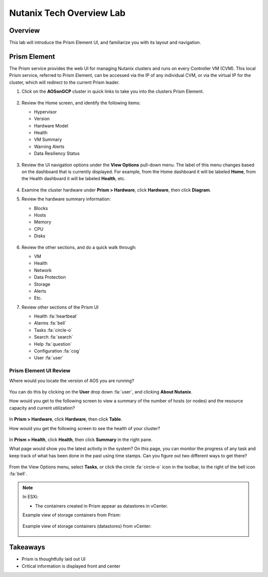 .. _lab_nutanix_technology_overview:

---------------------------------
Nutanix Tech Overview Lab
---------------------------------

Overview
++++++++

This lab will introduce the Prism Element UI, and familiarize you with its layout and navigation.

Prism Element
+++++++++++++

The Prism service provides the web UI for managing Nutanix clusters and runs on every Controller VM (CVM). This local Prism service, referred to Prism Element, can be accessed via the IP of any individual CVM, or via the virtual IP for the cluster, which will redirect to the current Prism leader.

#. Click on the **AOSonGCP** cluster in quick links to take you into the clusters Prism Element.

   .. figure:: images/nutanix_tech_overview_01b.png

#. Review the Home screen, and identify the following items:

   - Hypervisor
   - Version
   - Hardware Model
   - Health
   - VM Summary
   - Warning Alerts
   - Data Resiliency Status

   .. figure:: images/pe_overview.png

#. Review the UI navigation options under the **View Options** pull-down menu. The label of this menu changes based on the dashboard that is currently displayed. For example, from the Home dashboard it will be labeled **Home**, from the Health dashboard it will be labeled **Health**, etc.

   .. figure:: images/pe_menu.png

#. Examine the cluster hardware under **Prism > Hardware**, click **Hardware**, then click **Diagram**.

#. Review the hardware summary information:

   - Blocks
   - Hosts
   - Memory
   - CPU
   - Disks

   .. figure:: images/pe_hw.png

#. Review the other sections, and do a quick walk through:

   - VM
   - Health
   - Network
   - Data Protection
   - Storage
   - Alerts
   - Etc.

#. Review other sections of the Prism UI

   - Health :fa:`heartbeat`
   - Alarms :fa:`bell`
   - Tasks :fa:`circle-o`
   - Search :fa:`search`
   - Help :fa:`question`
   - Configuration :fa:`cog`
   - User :fa:`user`

   .. figure:: images/pe_top_bar.png

Prism Element UI Review
.......................

Where would you locate the version of AOS you are running?

.. figure:: images/nutanix_tech_overview_06_5-11.png

You can do this by clicking on the **User** drop down :fa:`user`, and clicking **About Nutanix**.

How would you get to the following screen to view a summary of the number of hosts (or nodes) and the resource capacity and current utilization?

.. figure:: images/pe_hosts.png

In **Prism > Hardware**, click **Hardware**, then click **Table**.

How would you get the following screen to see the health of your cluster?

.. figure:: images/pe_health.png

In **Prism > Health**, click **Health**, then click **Summary** in the right pane.

What page would show you the latest activity in the system? On this page, you can monitor the progress of any task and keep track of what has been done in the past using time stamps. Can you figure out two different ways to get there?

.. figure:: images/pe_tasks.png

From the View Options menu, select **Tasks**, or click the circle :fa:`circle-o` icon in the toolbar, to the right of the bell icon :fa:`bell`.

.. note::

  In ESXi:

  - The containers created in Prism appear as datastores in vCenter.

  Example view of storage containers from Prism:

  .. figure:: images/nutanix_tech_overview_13.png

  Example view of storage containers (datastores) from vCenter:

  .. figure:: images/nutanix_tech_overview_14.png

Takeaways
+++++++++

- Prism is thoughtfully laid out UI
- Critical information is displayed front and center
